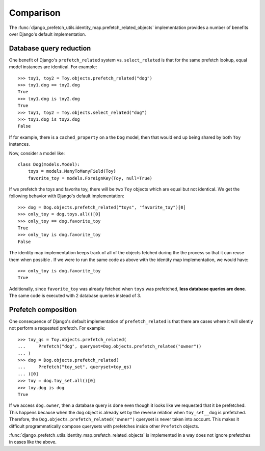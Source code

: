 ==========
Comparison
==========

The
:func:`django_prefetch_utils.identity_map.prefetch_related_objects`
implementation provides a number of benefits over Django's default
implementation.


Database query reduction
------------------------

One benefit of Django's ``prefetch_related`` system vs. ``select_related`` is
that for the same prefetch lookup, equal model instances are identical.
For example::

   >>> toy1, toy2 = Toy.objects.prefetch_related("dog")
   >>> toy1.dog == toy2.dog
   True
   >>> toy1.dog is toy2.dog
   True
   >>> toy1, toy2 = Toy.objects.select_related("dog")
   >>> toy1.dog is toy2.dog
   False

If for example, there is a ``cached_property`` on a the ``Dog`` model, then
that would end up being shared by both ``Toy`` instances.

Now, consider a model like::

   class Dog(models.Model):
       toys = models.ManyToManyField(Toy)
       favorite_toy = models.ForeignKey(Toy, null=True)

If we prefetch the toys and favorite toy, there will be two ``Toy``
objects which are equal but not identical.  We get the following behavior
with Django's default implementation::

   >>> dog = Dog.objects.prefetch_related("toys", "favorite_toy")[0]
   >>> only_toy = dog.toys.all()[0]
   >>> only_toy == dog.favorite_toy
   True
   >>> only_toy is dog.favorite_toy
   False

The identity map implementation keeps track of all of the objects fetched
during the the process so that it can reuse them when possible .  If we
were to run the same code as above with the identity map implementation,
we would have::

   >>> only_toy is dog.favorite_toy
   True

Additionally, since ``favorite_toy`` was already fetched when ``toys`` was
prefetched, **less database queries are done**.  The same code is
executed with 2 database queries instead of 3.

Prefetch composition
--------------------

One consequence of Django's default implementation of ``prefetch_related`` is
that there are cases where it will silently not perform a requested prefetch.
For example::

    >>> toy_qs = Toy.objects.prefetch_related(
    ...     Prefetch("dog", queryset=Dog.objects.prefetch_related("owner"))
    ... )
    >>> dog = Dog.objects.prefetch_related(
    ...     Prefetch("toy_set", queryset=toy_qs)
    ... )[0]
    >>> toy = dog.toy_set.all()[0]
    >>> toy.dog is dog
    True

If we access ``dog.owner``, then a database query is done even though
it looks like we requested that it be prefetched.  This happens
because when the ``dog`` object is already set by the reverse relation
when ``toy_set__dog`` is prefetched.  Therefore, the
``Dog.objects.prefetch_related("owner")`` queryset is never taken into
account.  This makes it difficult programmatically compose querysets
with prefetches inside other ``Prefetch`` objects.

:func:`django_prefetch_utils.identity_map.prefetch_related_objects` is
implemented in a way does not ignore prefetches in cases like the above.
